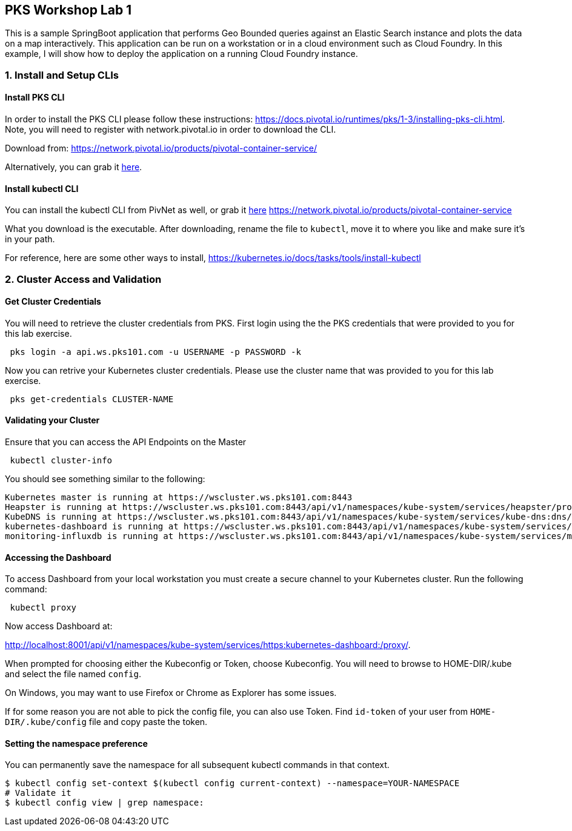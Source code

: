 ## PKS Workshop Lab 1
This is a sample SpringBoot application that performs Geo Bounded queries against an Elastic Search instance and plots the data on a map interactively. This application can be run on a workstation or in a cloud environment such as Cloud Foundry. In this example, I will show how to deploy the application on a running Cloud Foundry instance.

### 1. Install and Setup CLIs
#### Install PKS CLI
In order to install the PKS CLI please follow these instructions: https://docs.pivotal.io/runtimes/pks/1-3/installing-pks-cli.html. Note, you will need to register with network.pivotal.io in order to download the CLI.

Download from: https://network.pivotal.io/products/pivotal-container-service/

Alternatively, you can grab it link:cli[here].

#### Install kubectl CLI
You can install the kubectl CLI from PivNet as well, or grab it link:cli[here]
https://network.pivotal.io/products/pivotal-container-service

What you download is the executable. After downloading, rename the file to `kubectl`, move it to where you like and make sure it's in your path.

For reference, here are some other ways to install, https://kubernetes.io/docs/tasks/tools/install-kubectl

### 2. Cluster Access and Validation
#### Get Cluster Credentials
You will need to retrieve the cluster credentials from PKS. First login using the the PKS credentials that were provided to you for this lab exercise.
[source,bash]
---------------------------------------------------------------------
 pks login -a api.ws.pks101.com -u USERNAME -p PASSWORD -k
---------------------------------------------------------------------

Now you can retrive your Kubernetes cluster credentials. Please use the cluster name that was provided to you for this lab exercise.
[source,bash]
---------------------------------------------------------------------
 pks get-credentials CLUSTER-NAME
---------------------------------------------------------------------

#### Validating your Cluster
Ensure that you can access the API Endpoints on the Master
[source,bash]
---------------------------------------------------------------------
 kubectl cluster-info
---------------------------------------------------------------------


You should see something similar to the following:
[source,bash]
---------------------------------------------------------------------
Kubernetes master is running at https://wscluster.ws.pks101.com:8443
Heapster is running at https://wscluster.ws.pks101.com:8443/api/v1/namespaces/kube-system/services/heapster/proxy
KubeDNS is running at https://wscluster.ws.pks101.com:8443/api/v1/namespaces/kube-system/services/kube-dns:dns/proxy
kubernetes-dashboard is running at https://wscluster.ws.pks101.com:8443/api/v1/namespaces/kube-system/services/https:kubernetes-dashboard:/proxy
monitoring-influxdb is running at https://wscluster.ws.pks101.com:8443/api/v1/namespaces/kube-system/services/monitoring-influxdb/proxy
---------------------------------------------------------------------


#### Accessing the Dashboard

To access Dashboard from your local workstation you must create a secure channel to your Kubernetes cluster. Run the following command:

[source,bash]
---------------------------------------------------------------------
 kubectl proxy
---------------------------------------------------------------------


Now access Dashboard at:

http://localhost:8001/api/v1/namespaces/kube-system/services/https:kubernetes-dashboard:/proxy/.

When prompted for choosing either the Kubeconfig or Token, choose Kubeconfig.  You will need to browse to HOME-DIR/.kube and select the file named `config`.

On Windows, you may want to use Firefox or Chrome as Explorer has some issues.

If for some reason you are not able to pick the config file, you can also use Token. Find `id-token` of your user from `HOME-DIR/.kube/config` file and copy paste the token.

#### Setting the namespace preference
You can permanently save the namespace for all subsequent kubectl commands in that context.
[source,bash]
---------------------------------------------------------------------
$ kubectl config set-context $(kubectl config current-context) --namespace=YOUR-NAMESPACE
# Validate it
$ kubectl config view | grep namespace:
---------------------------------------------------------------------
